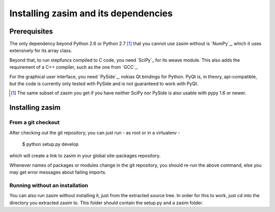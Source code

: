 Installing zasim and its dependencies
=====================================

Prerequisites
-------------

The only dependency beyond Python 2.6 or Python 2.7 [1]_ that you cannot use
zasim without is `NumPy`_, which it uses extensively for its array class.

Beyond that, to run stepfuncs compiled to C code, you need `SciPy`_ for its
weave module. This also adds the requirement of a C++ compiler, such as the
one from `GCC`_.

For the graphical user interface, you need `PySide`_, nokias Qt bindings
for Python. PyQt is, in theory, api-compatible, but the code is currently
only tested with PySide and is not guaranteed to work with PyQt.

.. [1] The same subset of zasim you get if you have neither SciPy nor
       PySide is also usable with pypy 1.6 or newer.

.. _ NumPy: http://numpy.org
.. _ SciPy: http://scipy.org
.. _ GCC: http://gcc.gnu.org
.. _ PySide: http:/pyside.org


Installing zasim
----------------

From a git checkout
^^^^^^^^^^^^^^^^^^^

After checking out the git repository, you can just run - as root or in a
virtualenv -

    $ python setup.py develop

which will create a link to zasim in your global site-packages repository.

Whenever names of packages or modules change in the git repository, you
should re-run the above command, else you may get error messages about
failing imports.

Running without an installation
^^^^^^^^^^^^^^^^^^^^^^^^^^^^^^^

You can also run zasim without installing it, just from the extracted
source tree. In order for this to work, just cd into the directory you
extracted zasim to. This folder should contain the setup.py and a zasim
folder.

